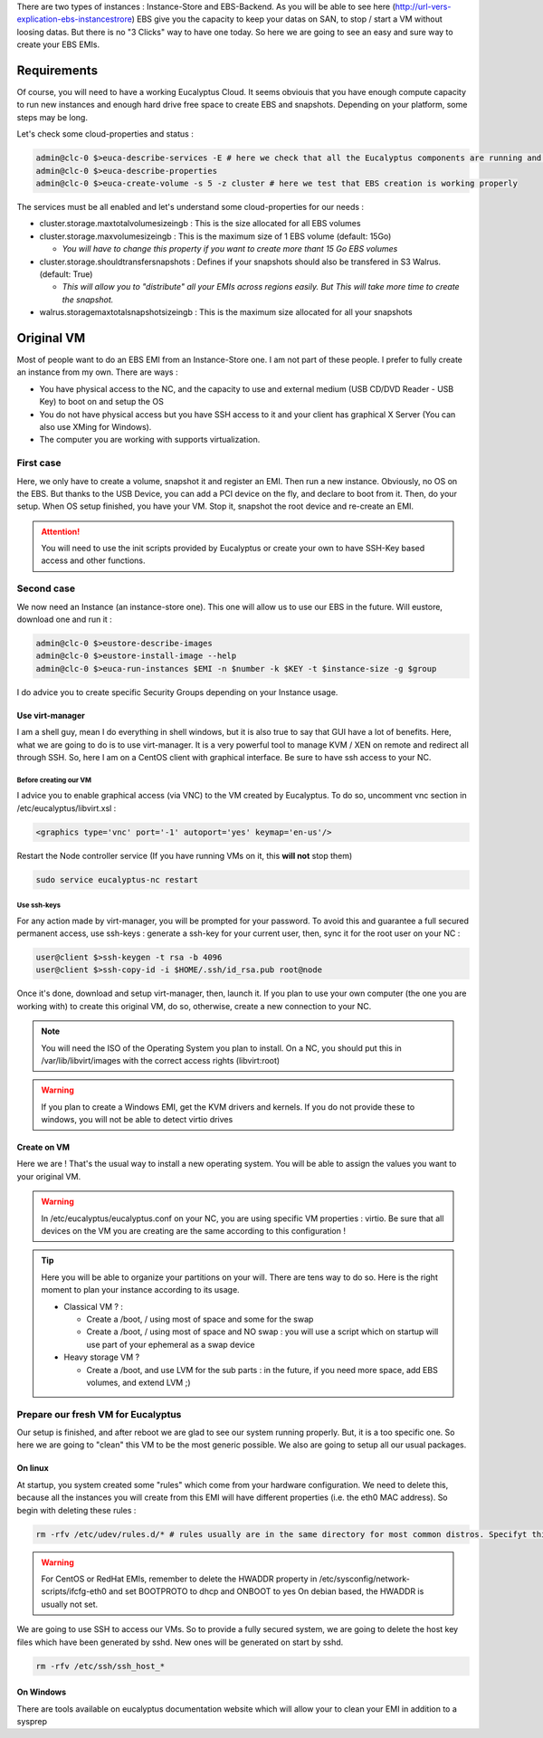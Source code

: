 .. link: 
.. description: Tutorial to create a bfEBS EMI for Eucalyptus
.. tags: Eucalyptus, Cloud Computing, bfEBS
.. date: 2013/11/02 21:51:12
.. title: Create a bf EBS with Eucalyptus
.. slug: create-a-bf-ebs-with-eucalyptus

There are two types of instances : Instance-Store and EBS-Backend. As you will be able to see here (http://url-vers-explication-ebs-instancestrore) EBS give you the capacity to keep your datas on SAN, to stop / start a VM without loosing datas. But there is no "3 Clicks" way to have one today. So here we are going to see an easy and sure way to create your EBS EMIs.

Requirements
------------

Of course, you will need to have a working Eucalyptus Cloud. It seems obviouis that you have enough compute capacity to run new instances and enough hard drive free space to create EBS and snapshots. Depending on your platform, some steps may be long.

Let's check some cloud-properties and status :

.. code-block:: bash

   admin@clc-0 $>euca-describe-services -E # here we check that all the Eucalyptus components are running and registred
   admin@clc-0 $>euca-describe-properties
   admin@clc-0 $>euca-create-volume -s 5 -z cluster # here we test that EBS creation is working properly


The services must be all enabled and let's understand some cloud-properties for our needs :

- cluster.storage.maxtotalvolumesizeingb : This is the size allocated for all EBS volumes
- cluster.storage.maxvolumesizeingb : This is the maximum size of 1 EBS volume (default: 15Go)

  - *You will have to change this property if you want to create more thant 15 Go EBS volumes*

- cluster.storage.shouldtransfersnapshots : Defines if your snapshots should also be transfered in S3 Walrus. (default: True)

  - *This will allow you to "distribute" all your EMIs across regions easily. But This will take more time to create the snapshot.*

- walrus.storagemaxtotalsnapshotsizeingb : This is the maximum size allocated for all your snapshots

Original VM
-----------

Most of people want to do an EBS EMI from an Instance-Store one. I am not part of these people. I prefer to fully create an instance from my own. There are ways :

- You have physical access to the NC, and the capacity to use and external medium (USB CD/DVD Reader - USB Key) to boot on and setup the OS
- You do not have physical access but you have SSH access to it and your client has graphical X Server (You can also use XMing for Windows).
- The computer you are working with supports virtualization.

First case
==========

Here, we only have to create a volume, snapshot it and register an EMI. Then run a new instance. Obviously, no OS on the EBS. But thanks to the USB Device, you can add a PCI device on the fly, and declare to boot from it. Then, do your setup. When OS setup finished, you have your VM. Stop it, snapshot the root device and re-create an EMI.

.. attention:: You will need to use the init scripts provided by Eucalyptus or create your own to have SSH-Key based access and other functions.

Second case
===============

We now need an Instance (an instance-store one). This one will allow us to use our EBS in the future. Will eustore, download one and run it :

.. code-block:: bash

   admin@clc-0 $>eustore-describe-images
   admin@clc-0 $>eustore-install-image --help
   admin@clc-0 $>euca-run-instances $EMI -n $number -k $KEY -t $instance-size -g $group

I do advice you to create specific Security Groups depending on your Instance usage.

Use virt-manager
^^^^^^^^^^^^^^^^

I am a shell guy, mean I do everything in shell windows, but it is also true to say that GUI have a lot of benefits. Here, what we are going to do is to use virt-manager. It is a very powerful tool to manage KVM / XEN on remote and redirect all through SSH. So, here I am on a CentOS client with graphical interface. Be sure to have ssh access to your NC.

Before creating our VM
""""""""""""""""""""""

I advice you to enable graphical access (via VNC) to the VM created by Eucalyptus. To do so, uncomment vnc section in /etc/eucalyptus/libvirt.xsl :

.. code-block:: xml

    <graphics type='vnc' port='-1' autoport='yes' keymap='en-us'/>

Restart the Node controller service (If you have running VMs on it, this **will not** stop them)

.. code-block:: bash

   sudo service eucalyptus-nc restart

Use ssh-keys
""""""""""""

For any action made by virt-manager, you will be prompted for your password. To avoid this and guarantee a full secured permanent access, use ssh-keys : generate a ssh-key for your current user, then, sync it for the root user on your NC :

.. code-block:: bash

   user@client $>ssh-keygen -t rsa -b 4096
   user@client $>ssh-copy-id -i $HOME/.ssh/id_rsa.pub root@node

Once it's done, download and setup virt-manager, then, launch it. If you plan to use your own computer (the one you are working with) to create this original VM, do so, otherwise, create a new connection to your NC.

.. note:: You will need the ISO of the Operating System you plan to install. On a NC, you should put this in /var/lib/libvirt/images with the correct access rights (libvirt:root)

.. warning:: If you plan to create a Windows EMI, get the KVM drivers and kernels. If you do not provide these to windows, you will not be able to detect virtio drives

Create on VM
^^^^^^^^^^^^

Here we are ! That's the usual way to install a new operating system. You will be able to assign the values you want to your original VM.

.. warning::

   In /etc/eucalyptus/eucalyptus.conf on your NC, you are using specific VM properties : virtio. Be sure that all devices on the VM you are creating are the same according to this configuration !

.. tip::

   Here you will be able to organize your partitions on your will. There are tens way to do so. Here is the right moment to plan your instance according to its usage.

   - Classical VM ? :

     - Create a /boot, / using most of space and some for the swap
     - Create a /boot, / using most of space and NO swap : you will use a script which on startup will use part of your ephemeral as a swap device

   - Heavy storage VM ?

     - Create a /boot, and use LVM for the sub parts : in the future, if you need more space, add EBS volumes, and extend LVM ;)

Prepare our fresh VM for Eucalyptus
===================================

Our setup is finished, and after reboot we are glad to see our system running properly. But, it is a too specific one. So here we are going to "clean" this VM to be the most generic possible. We also are going to setup all our usual packages.

On linux
^^^^^^^^

At startup, you system created some "rules" which come from your hardware configuration. We need to delete this, because all the instances you will create from this EMI will have different properties (i.e. the eth0 MAC address). So begin with deleting these rules :

.. code-block:: bash

   rm -rfv /etc/udev/rules.d/* # rules usually are in the same directory for most common distros. Specifyt this path according to yours.

.. warning::

   For CentOS or RedHat EMIs, remember to delete the HWADDR property in /etc/sysconfig/network-scripts/ifcfg-eth0 and set BOOTPROTO to dhcp and ONBOOT to yes
   On debian based, the HWADDR is usually not set.

We are going to use SSH to access our VMs. So to provide a fully secured system, we are going to delete the host key files which have been generated by sshd. New ones will be generated on start by sshd.

.. code-block:: bash

   rm -rfv /etc/ssh/ssh_host_*

On Windows
^^^^^^^^^^

There are tools available on eucalyptus documentation website which will allow your to clean your EMI in addition to a sysprep

